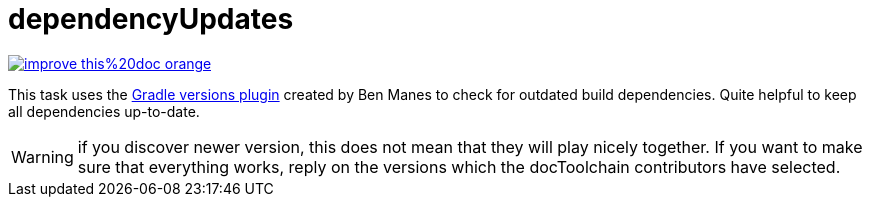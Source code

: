 = dependencyUpdates

image::https://img.shields.io/badge/improve-this%20doc-orange.svg[link={manualdir}03_task_dependencyUpdates.adoc, float=right]

This task uses the https://github.com/ben-manes/gradle-versions-plugin[Gradle versions plugin] created by Ben Manes to check for outdated build dependencies.
Quite helpful to keep all dependencies up-to-date.

WARNING: if you discover newer version, this does not mean that they will play nicely together. If you want to make sure that everything works, reply on the versions which the docToolchain contributors have selected.

